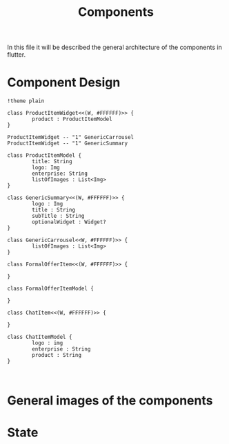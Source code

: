#+TITLE: Components
In this file it will be described the general architecture of the components in flutter.

* Component Design
#+begin_src plantuml :file img/components-diagram.png :dir .
!theme plain

class ProductItemWidget<<(W, #FFFFFF)>> {
        product : ProductItemModel
}

ProductItemWidget -- "1" GenericCarrousel
ProductItemWidget -- "1" GenericSummary

class ProductItemModel {
        title: String
        logo: Img
        enterprise: String
        listOfImages : List<Img>
}

class GenericSummary<<(W, #FFFFFF)>> {
        logo : Img
        title : String
        subTitle : String
        optionalWidget : Widget?
}

class GenericCarrousel<<W, #FFFFFF)>> {
        listOfImages : List<Img>
}

class FormalOfferItem<<(W, #FFFFFF)>> {

}

class FormalOfferItemModel {

}

class ChatItem<<(W, #FFFFFF)>> {

}

class ChatItemModel {
        logo : img
        enterprise : String
        product : String
}


#+end_src

#+RESULTS:
[[file:img/components-diagram.png]]

* General images of the components
* State

